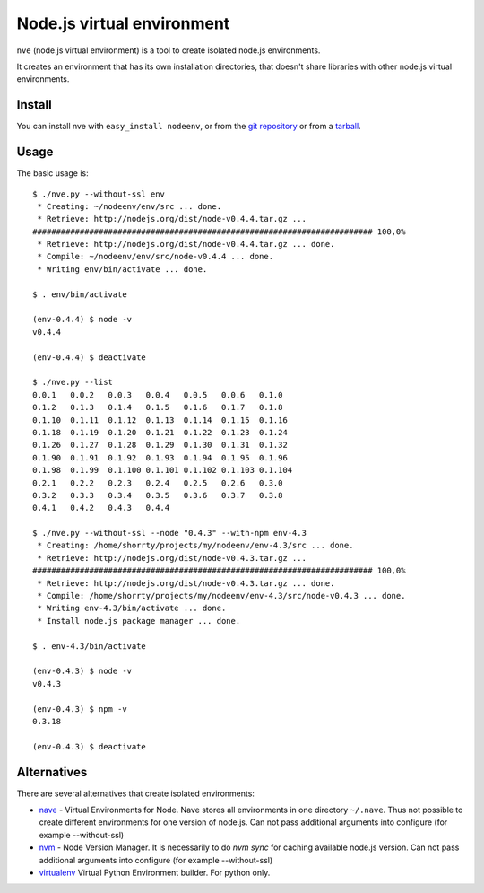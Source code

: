 Node.js virtual environment
===========================

``nve`` (node.js virtual environment) is a tool to create 
isolated node.js environments.

It creates an environment that has its own installation directories, 
that doesn't share libraries with other node.js virtual environments.


Install
-------

You can install nve with ``easy_install nodeenv``, or from the `git
repository <https://github.com/ekalinin/nodeenv>`_ or from a `tarball
<https://github.com/ekalinin/nodeenv/tarball/master>`_.


Usage
-----

The basic usage is::


    $ ./nve.py --without-ssl env
     * Creating: ~/nodeenv/env/src ... done.
     * Retrieve: http://nodejs.org/dist/node-v0.4.4.tar.gz ...
    ######################################################################## 100,0%
     * Retrieve: http://nodejs.org/dist/node-v0.4.4.tar.gz ... done.
     * Compile: ~/nodeenv/env/src/node-v0.4.4 ... done.
     * Writing env/bin/activate ... done.

    $ . env/bin/activate

    (env-0.4.4) $ node -v
    v0.4.4

    (env-0.4.4) $ deactivate

    $ ./nve.py --list
    0.0.1   0.0.2   0.0.3   0.0.4   0.0.5   0.0.6   0.1.0
    0.1.2   0.1.3   0.1.4   0.1.5   0.1.6   0.1.7   0.1.8
    0.1.10  0.1.11  0.1.12  0.1.13  0.1.14  0.1.15  0.1.16
    0.1.18  0.1.19  0.1.20  0.1.21  0.1.22  0.1.23  0.1.24
    0.1.26  0.1.27  0.1.28  0.1.29  0.1.30  0.1.31  0.1.32
    0.1.90  0.1.91  0.1.92  0.1.93  0.1.94  0.1.95  0.1.96
    0.1.98  0.1.99  0.1.100 0.1.101 0.1.102 0.1.103 0.1.104
    0.2.1   0.2.2   0.2.3   0.2.4   0.2.5   0.2.6   0.3.0
    0.3.2   0.3.3   0.3.4   0.3.5   0.3.6   0.3.7   0.3.8
    0.4.1   0.4.2   0.4.3   0.4.4

    $ ./nve.py --without-ssl --node "0.4.3" --with-npm env-4.3
     * Creating: /home/shorrty/projects/my/nodeenv/env-4.3/src ... done.
     * Retrieve: http://nodejs.org/dist/node-v0.4.3.tar.gz ...
    ######################################################################## 100,0%
     * Retrieve: http://nodejs.org/dist/node-v0.4.3.tar.gz ... done.
     * Compile: /home/shorrty/projects/my/nodeenv/env-4.3/src/node-v0.4.3 ... done.
     * Writing env-4.3/bin/activate ... done.
     * Install node.js package manager ... done.

    $ . env-4.3/bin/activate

    (env-0.4.3) $ node -v
    v0.4.3

    (env-0.4.3) $ npm -v
    0.3.18

    (env-0.4.3) $ deactivate


Alternatives
------------

There are several alternatives that create isolated environments:

* `nave <https://github.com/isaacs/nave>`_ - Virtual Environments for Node.
  Nave stores all environments in one directory ``~/.nave``. Thus not possible
  to create different environments for one version of node.js.
  Can not pass additional arguments into configure (for example --without-ssl)

* `nvm <https://github.com/creationix/nvm/blob/master/nvm.sh>`_ - Node Version
  Manager. It is necessarily to do `nvm sync` for caching available node.js
  version.
  Can not pass additional arguments into configure (for example --without-ssl)

* `virtualenv <https://github.com/pypa/virtualenv>`_ Virtual Python Environment
  builder. For python only.

